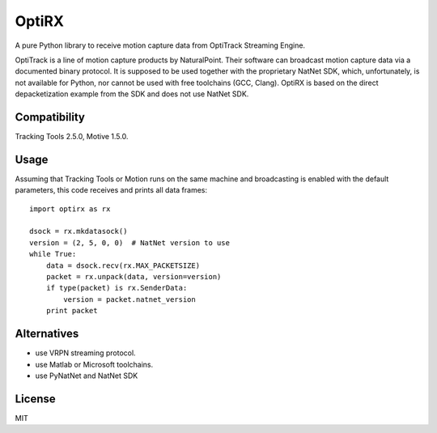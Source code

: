 OptiRX
======

A pure Python library to receive motion capture data from OptiTrack
Streaming Engine.

OptiTrack is a line of motion capture products by NaturalPoint. Their
software can broadcast motion capture data via a documented binary
protocol. It is supposed to be used together with the proprietary
NatNet SDK, which, unfortunately, is not available for Python, nor
cannot be used with free toolchains (GCC, Clang). OptiRX is based on
the direct depacketization example from the SDK and does not use
NatNet SDK.


Compatibility
-------------

Tracking Tools 2.5.0, Motive 1.5.0.


Usage
-----

Assuming that Tracking Tools or Motion runs on the same machine and
broadcasting is enabled with the default parameters, this code
receives and prints all data frames::

    import optirx as rx

    dsock = rx.mkdatasock()
    version = (2, 5, 0, 0)  # NatNet version to use
    while True:
        data = dsock.recv(rx.MAX_PACKETSIZE)
        packet = rx.unpack(data, version=version)
        if type(packet) is rx.SenderData:
            version = packet.natnet_version
        print packet


Alternatives
------------

- use VRPN streaming protocol.
- use Matlab or Microsoft toolchains.
- use PyNatNet and NatNet SDK


License
-------

MIT
